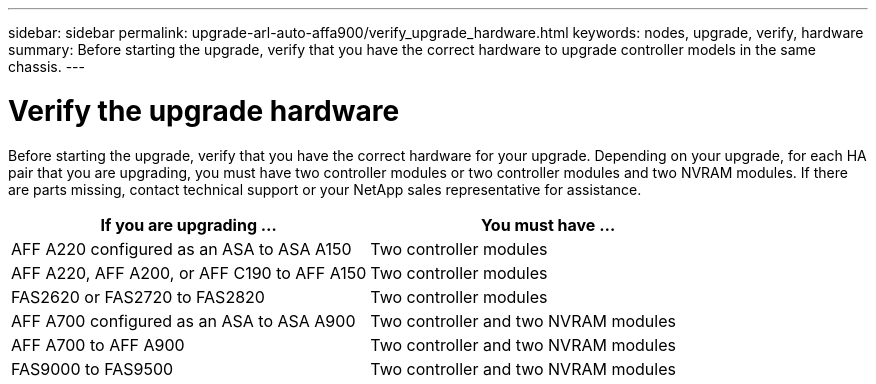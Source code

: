 ---
sidebar: sidebar
permalink: upgrade-arl-auto-affa900/verify_upgrade_hardware.html
keywords: nodes, upgrade, verify, hardware
summary: Before starting the upgrade, verify that you have the correct hardware to upgrade controller models in the same chassis.
---

= Verify the upgrade hardware
:hardbreaks:
:nofooter:
:icons: font
:linkattrs:
:imagesdir: ./media/

[.lead]
Before starting the upgrade, verify that you have the correct hardware for your upgrade. Depending on your upgrade, for each HA pair that you are upgrading, you must have two controller modules or two controller modules and two NVRAM modules. If there are parts missing, contact technical support or your NetApp sales representative for assistance.

[cols=2*,options="header",cols="50,50"]
|===
|If you are upgrading ...
|You must have ...
|AFF A220 configured as an ASA to ASA A150
|Two controller modules
|AFF A220, AFF A200, or AFF C190 to AFF A150
|Two controller modules
|FAS2620 or FAS2720 to FAS2820
|Two controller modules
|AFF A700 configured as an ASA to ASA A900
|Two controller and two NVRAM modules
|AFF A700 to AFF A900 
|Two controller and two NVRAM modules
|FAS9000 to FAS9500
|Two controller and two NVRAM modules
|===

// 2023 AUG 29, AFFFASDOC-78
// 2023 MAY 29, AFFFASDOC-39
//BURT 1452254, 2022-04-27
